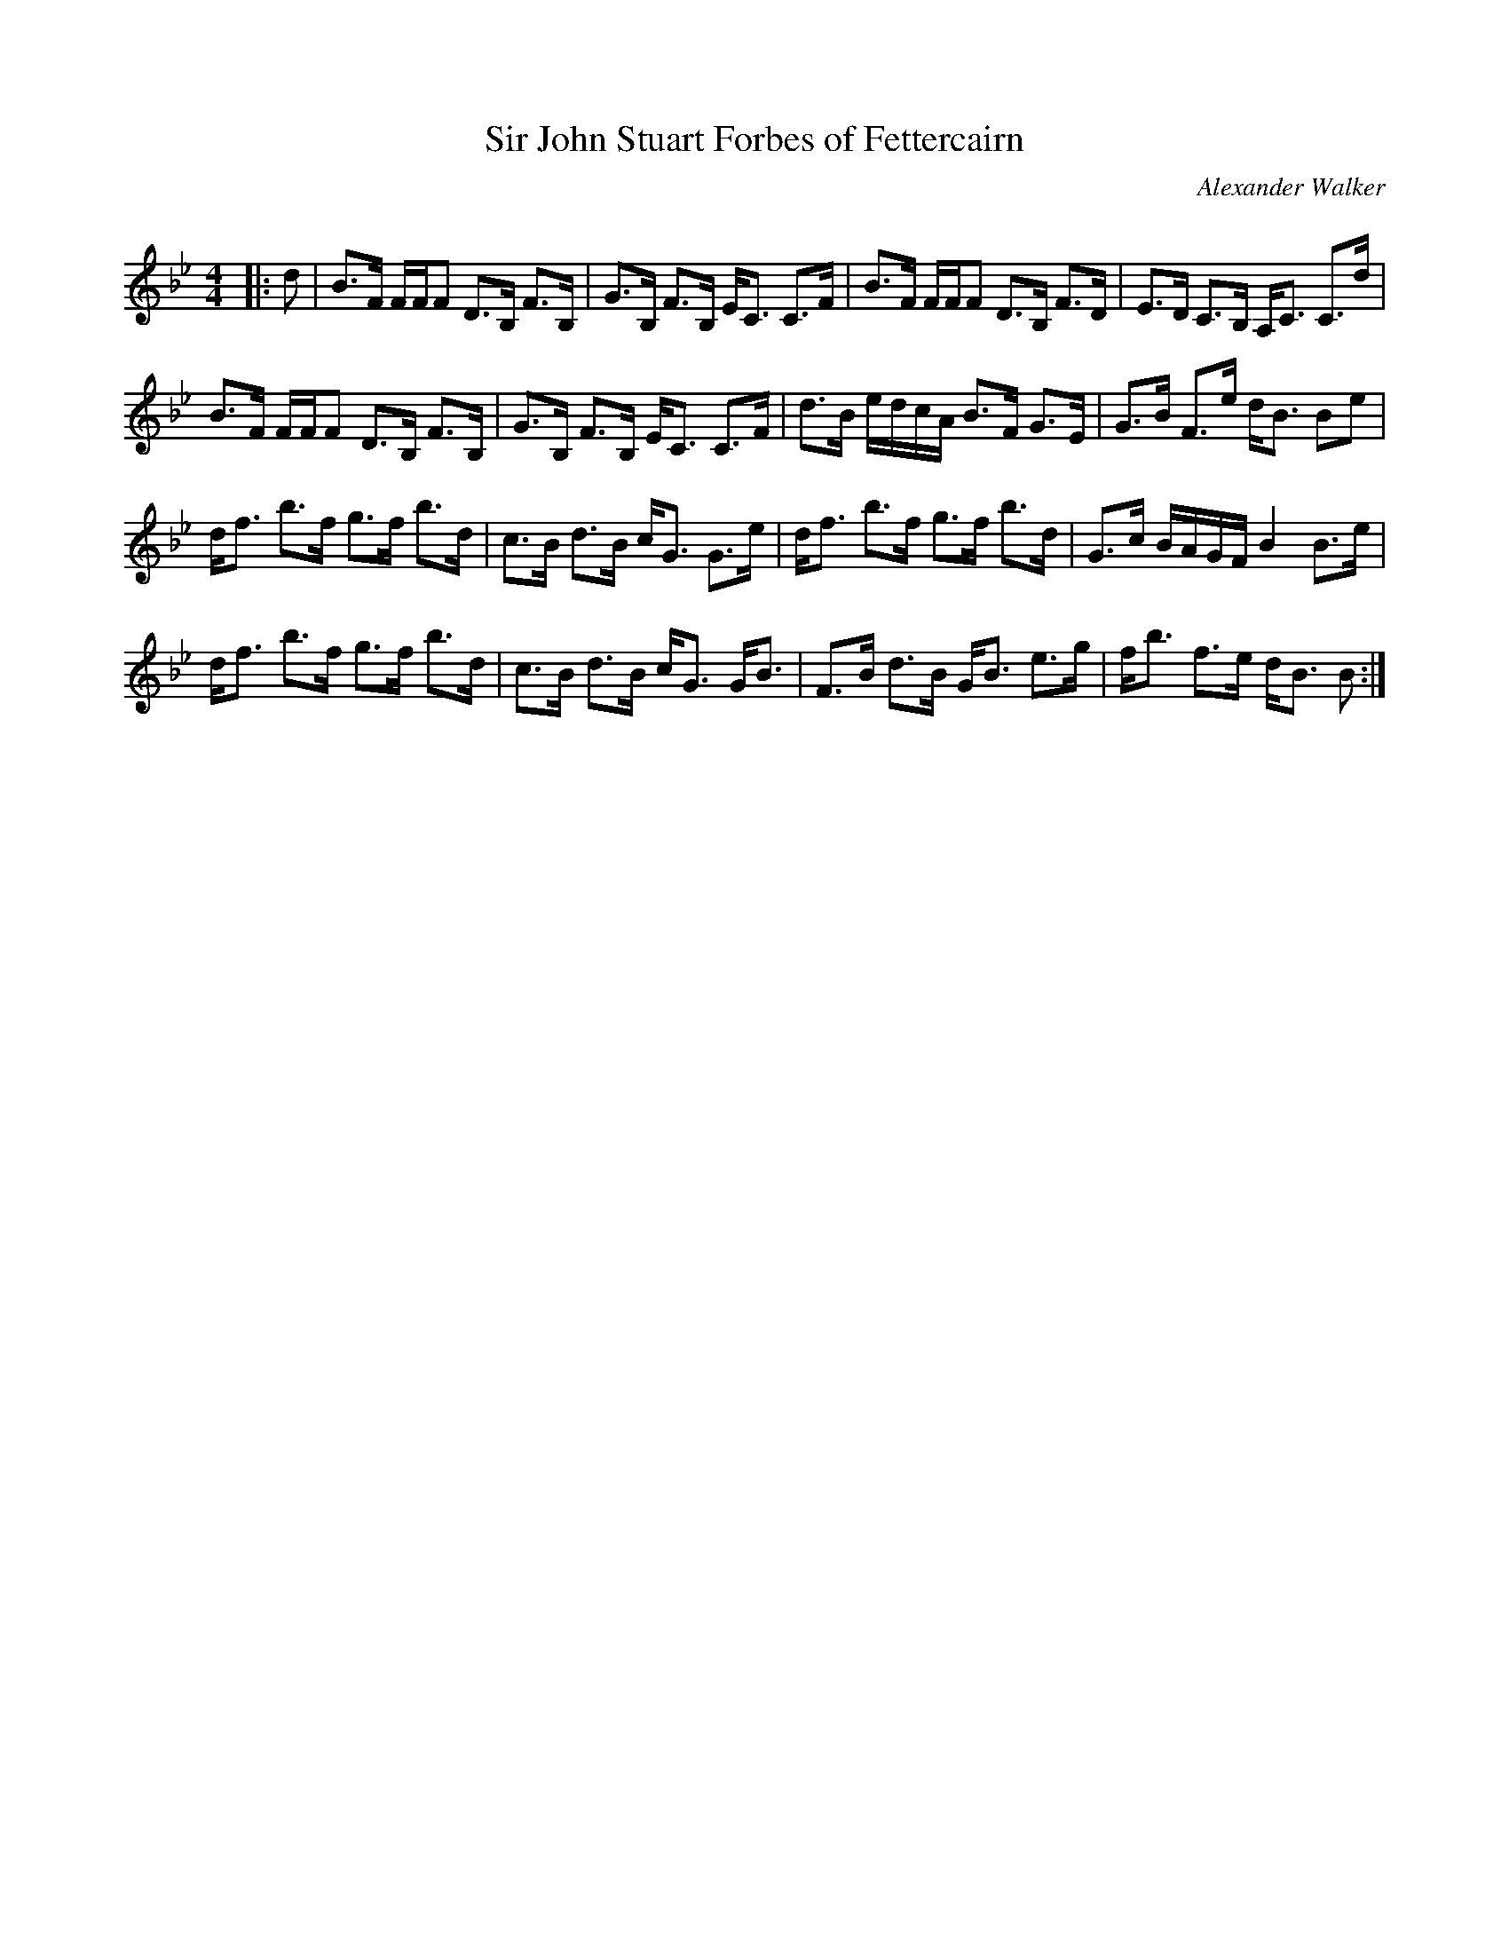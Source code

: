 X:1
T: Sir John Stuart Forbes of Fettercairn
C:Alexander Walker
R:Strathspey
Q: 128
K:Bb
M:4/4
L:1/16
|:d2|B3F FFF2 D3B, F3B,|G3B, F3B, EC3 C3F|B3F FFF2 D3B, F3D|E3D C3B, A,C3 C3d|
B3F FFF2 D3B, F3B,|G3B, F3B, EC3 C3F|d3B edcA B3F G3E|G3B F3e dB3 B2e2|
df3 b3f g3f b3d|c3B d3B cG3 G3e|df3 b3f g3f b3d|G3c BAGF B4 B3e|
df3 b3f g3f b3d|c3B d3B cG3 GB3|F3B d3B GB3 e3g|fb3 f3e dB3 B2:|
